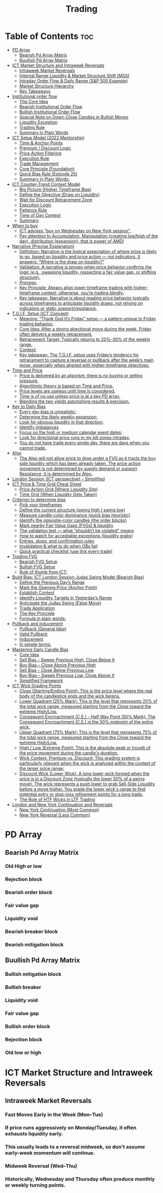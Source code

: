 #+title: Trading
* Table of Contents :toc:
- [[#pd-array][PD Array]]
  - [[#bearish-pd-array-matrix][Bearish Pd Array Matrix]]
  - [[#buullish-pd-array-matrix][Buullish Pd Array Matrix]]
- [[#ict-market-structure-and-intraweek-reversals][ICT Market Structure and Intraweek Reversals]]
  - [[#intraweek-market-reversals][Intraweek Market Reversals]]
  - [[#internal-range-liquidity--market-structure-shift-mss][Internal Range Liquidity & Market Structure Shift (MSS)]]
  - [[#intraday-order-flow--daily-range-sp-500-example][Intraday Order Flow & Daily Range (S&P 500 Example)]]
  - [[#market-structure-hierarchy][Market Structure Hierarchy]]
  - [[#key-takeaways][Key Takeaways]]
- [[#institutional-order-flow][Institutional order flow]]
  - [[#the-core-idea][The Core Idea]]
  - [[#bearish-institutional-order-flow][Bearish Institutional Order Flow]]
  -  [[#bullish-institutional-order-flow][Bullish Institutional Order Flow]]
  -  [[#special-note-on-down-close-candles-in-bullish-moves][Special Note on Down-Close Candles in Bullish Moves]]
  - [[#liquidity-exception][Liquidity Exception]]
  - [[#trading-rule][Trading Rule]]
  - [[#summary-in-plain-words][Summary in Plain Words]]
- [[#ict-setup-model-2022-mentorship][ICT Setup Model (2022 Mentorship)]]
  - [[#time--anchor-points][Time & Anchor Points]]
  - [[#premium--discount-logic][Premium / Discount Logic]]
  - [[#price-action-filtering][Price Action Filtering]]
  - [[#execution-rule][Execution Rule]]
  - [[#trade-management][Trade Management]]
  - [[#core-principle-foundation][Core Principle (Foundation)]]
  - [[#quick-bias-rule-episode-25][Quick Bias Rule (Episode 25)]]
  - [[#summary-in-plain-words-1][Summary in Plain Words:]]
- [[#ict-counter-trend-context-model][ICT Counter-Trend Context Model]]
  - [[#big-picture-higher-timeframe-bias][Big Picture (Higher Timeframe Bias)]]
  - [[#define-the-objective-draw-on-liquidity][Define the Objective (Draw on Liquidity)]]
  -  [[#wait-for-discount-retracement-zone][Wait for Discount Retracement Zone]]
  -  [[#execution-logic][Execution Logic]]
  -  [[#patience-rule][Patience Rule]]
  -  [[#time-of-day-context][Time of Day Context]]
  - [[#summary][Summary]]
- [[#when-to-buy][When to buy]]
  - [[#ict-advises-buy-on-wednesday-on-new-york-session][ICT advises "buy on Wednesday on New York session".]]
  - [[#pay-attention-to-accumulation-manipulation-creating-lowhigh-of-the-day-distribution-expansion-that-is-power-of-amd][Pay attention to Accumulation, Manipulation (creating low/high of the day), distribution (expansion); that is power of AMD!]]
- [[#narrative-precise-explanation][Narrative (Precise Explanation)]]
  - [[#definition-narrative-is-the-logical-expectation-of-where-price-is-likely-to-go-based-on-liquidity-and-price-action--not-indicators-it-answers-where-is-the-draw-on-liquidity][Definition: Narrative is the logical expectation of where price is likely to go, based on liquidity and price action — not indicators. It answers: “Where is the draw on liquidity?”]]
  - [[#validation-a-narrative-is-proven-when-price-behavior-confirms-the-logic-eg-sweeping-liquidity-respecting-a-fair-value-gap-or-shifting-structure][Validation: A narrative is proven when price behavior confirms the logic (e.g., sweeping liquidity, respecting a fair value gap, or shifting structure).]]
  - [[#process][Process:]]
  - [[#key-principle-always-align-lower-timeframe-trading-with-higher-timeframe-context-otherwise-youre-trading-blindly][Key Principle: Always align lower-timeframe trading with higher-timeframe context; otherwise, you’re trading blindly.]]
  - [[#key-takeaway-narrative-is-about-reading-price-behavior-logically-across-timeframes-to-anticipate-liquidity-draws-not-relying-on-indicators-or-static-supportresistance][Key takeaway: Narrative is about reading price behavior logically across timeframes to anticipate liquidity draws, not relying on indicators or static support/resistance.]]
- [[#tgif-setup-ict-concept][T.G.I.F. Setup (ICT Concept)]]
  - [[#meaning-thank-god-its-friday-setup--a-pattern-unique-to-friday-trading-behavior][Meaning: “Thank God It’s Friday” setup — a pattern unique to Friday trading behavior.]]
  - [[#core-idea-after-a-strong-directional-move-during-the-week-friday-often-delivers-a-weekly-retracement][Core Idea: After a strong directional move during the week, Friday often delivers a weekly retracement.]]
  - [[#retracement-target-typically-returns-to-2030-of-the-weekly-range][Retracement Target: Typically returns to 20%–30% of the weekly range.]]
  - [[#context][Context:]]
  - [[#key-takeaway-the-tgif-setup-uses-fridays-tendency-for-retracement-to-capture-a-reversal-or-pullback-after-the-weeks-main-move-especially-when-aligned-with-higher-timeframe-objectives][Key takeaway: The T.G.I.F. setup uses Friday’s tendency for retracement to capture a reversal or pullback after the week’s main move, especially when aligned with higher-timeframe objectives.]]
- [[#time-and-price][Time and Price]]
  - [[#price-is-delivered-by-an-algorism-there-is-no-buying-or-selling-pressure][Price is delivered by an algorism; there is no buying or selling pressure.]]
  - [[#algorithmic-theory-is-based-on-time-and-price][Algorithmic theory is based on Time and Price.]]
  - [[#price-levels-are-useless-until-time-is-considered][Price levels are useless until time is considered.]]
  - [[#time-is-of-no-use-unless-price-is-at-a-key-pd-array][Time is of no use unless price is at a key PD array.]]
  - [[#blending-the-two-yields-astonishing-results--precision][Blending the two yields astonishing results & precision.]]
- [[#key-to-daily-bias][Key to Daily Bias]]
  - [[#every-day-bias-is-unrealistic][Every day bias is unrealistic;]]
  - [[#determine-the-likely-weekly-expansion][Determine the likely weekly expansion;]]
  - [[#look-for-obvious-liquidity-in-that-direction][Look for obvious liquidity in that direction;]]
  - [[#identify-imbalances][Identify imbalances]]
  - [[#focus-on-the-high-or-medium-calendar-event-dates][Focus on the high or medium calendar event dates;]]
  - [[#look-for-directional-price-runs-in-my-kill-zones-intraday][Look for directional price runs in my kill zones intraday.]]
  - [[#you-do-not-have-trade-every-single-day-there-are-days-when-you-cannot-trade][You do not have trade every single day, there are days when you cannot trade.]]
- [[#algo][Algo]]
  - [[#the-algo-will-not-allow-price-to-drop-under-a-fvg-as-it-tracts-the-buy-side-liquidity-which-has-been-already-taken-the-price-action-movement-is-not-determined-by-supply-demand-or-support-resistance-it-is-determined-by-algo][The Algo will not allow price to drop under a FVG as it tracts the buy side liquidity which has been already taken. The price action movement is not determined by supply demand or support Resistance, it is determined by Algo.]]
- [[#london-session-ict-perspective--simplified][London Session (ICT perspective) – Simplified]]
- [[#ict-price--time-grid-cheat-sheet][ICT Price & Time Grid Cheat Sheet]]
  - [[#price-action-grid-where-liquidity-sits][Price Action Grid (Where Liquidity Sits)]]
  -  [[#time-grid-when-liquidity-gets-taken][Time Grid (When Liquidity Gets Taken)]]
- [[#criterion-to-determine-bias][Criterion to determine bias]]
  -  [[#pick-your-timeframes][Pick your timeframes]]
  -  [[#define-the-current-structure-swing-high--swing-low][Define the current structure (swing high / swing low)]]
  -  [[#measure-candle-color-dominance-quick-bias-heuristic][Measure candle-color dominance (quick bias heuristic)]]
  -  [[#identify-the-opposite-color-candles-the-order-blocks][Identify the opposite-color candles (the order blocks)]]
  -  [[#mark-nearby-fair-value-gaps-fvgs--liquidity][Mark nearby Fair Value Gaps (FVGs) & liquidity]]
  -  [[#the-validation-test--what-shouldnt-be-violated-means][The validation test — what “shouldn’t be violated” means]]
  -  [[#how-to-watch-for-acceptable-exceptions-liquidity-grabs][How to watch for acceptable exceptions (liquidity grabs)]]
  - [[#entries-stops-and-confirmation-rules][Entries, stops, and confirmation rules]]
  - [[#invalidation--what-to-do-when-obs-fail][Invalidation & what to do when OBs fail]]
  - [[#quick-practical-checklist-use-this-every-trade][Quick practical checklist (use this every trade)]]
- [[#trading-fvg][Trading FVG]]
  - [[#bearish-fvg-setup][Bearish FVG Setup]]
  - [[#bullish-fvg-setup][Bullish FVG Setup]]
  - [[#rule-of-thumb-from-ict][Rule of thumb from ICT:]]
- [[#build-bias-ict-london-session-judas-swing-model-bearish-bias][Build Bias: ICT London Session Judas Swing Model (Bearish Bias)]]
  - [[#define-the-previous-days-range][Define the Previous Day’s Range]]
  - [[#mark-the-opening-price-anchor-point][Mark the Opening Price (Anchor Point)]]
  - [[#establish-context][Establish Context]]
  - [[#identify-liquidity-targets-in-yesterdays-range][Identify Liquidity Targets in Yesterday’s Range]]
  -  [[#anticipate-the-judas-swing-false-move][Anticipate the Judas Swing (False Move)]]
  - [[#trade-application][Trade Application]]
  - [[#the-key-principle][The Key Principle]]
  - [[#formula-in-plain-words][Formula in plain words:]]
- [[#pullback-and-inducement][Pullback and inducement]]
  - [[#pullback-general-idea][Pullback (General Idea)]]
  - [[#valid-pullback][Valid Pullback]]
  - [[#inducement][Inducement]]
  - [[#in-simple-terms][In simple terms:]]
- [[#mastering-daily-candle-bias][Mastering Daily Candle Bias]]
  - [[#core-idea][Core Idea]]
  - [[#sell-bias--sweep-previous-high-close-below-it][Sell Bias – Sweep Previous High, Close Below It]]
  - [[#buy-bias--close-above-previous-high][Buy Bias – Close Above Previous High]]
  - [[#sell-bias--close-below-previous-low][Sell Bias – Close Below Previous Low]]
  - [[#buy-bias--sweep-previous-low-close-above-it][Buy Bias – Sweep Previous Low, Close Above It]]
  - [[#simplified-framework][Simplified Framework]]
- [[#ict-wick-grading-points][ICT Wick Grading Points]]
  - [[#close-startingending-point-this-is-the-price-level-where-the-real-body-of-the-candlestick-ends-and-the-wick-begins][Close (Starting/Ending Point): This is the price level where the real body of the candlestick ends and the wick begins.]]
  - [[#lower-quadrant-25-mark-this-is-the-level-that-represents-25-of-the-total-wick-range-measured-starting-from-the-close-toward-the-extreme-highlow][Lower Quadrant (25% Mark): This is the level that represents 25% of the total wick range, measured starting from the Close toward the extreme High/Low.]]
  - [[#consequent-encroachment-ce---half-way-point-50-mark-the-consequent-encroachment-ce-is-the-50-midpoint-of-the-entire-wick][Consequent Encroachment (C.E.) - Half Way Point (50% Mark): The Consequent Encroachment (C.E.) is the 50% midpoint of the entire wick.]]
  - [[#upper-quadrant-75-mark-this-is-the-level-that-represents-75-of-the-total-wick-range-measured-starting-from-the-close-toward-the-extreme-highlow][Upper Quadrant (75% Mark): This is the level that represents 75% of the total wick range, measured starting from the Close toward the extreme High/Low.]]
  - [[#high--low-extreme-point-this-is-the-absolute-peak-or-trough-of-the-price-movement-during-the-candles-duration][High / Low (Extreme Point): This is the absolute peak or trough of the price movement during the candle's duration.]]
  - [[#wick-context-premium-vs-discount-this-grading-system-is-particularly-relevant-when-the-wick-is-analyzed-within-the-context-of-the-larger-price-range][Wick Context: Premium vs. Discount: This grading system is particularly relevant when the wick is analyzed within the context of the larger price range:]]
  - [[#discount-wick-lower-wick-a-long-lower-wick-formed-when-the-price-is-in-a-discount-zone-typically-the-lower-50-of-a-swing-move-the-wick-represents-a-push-lower-to-grab-sell-side-liquidity-before-a-move-higher-you-grade-the-lower-wicks-range-to-find-potential-entry-or-stop-loss-refinement-points-for-a-long-trade][Discount Wick (Lower Wick): A long lower wick formed when the price is in a Discount Zone (typically the lower 50% of a swing move). The wick represents a push lower to grab Sell-Side Liquidity before a move higher. You grade the lower wick's range to find potential entry or stop-loss refinement points for a long trade.]]
  - [[#the-role-of-htf-wicks-in-ltf-trading][The Role of HTF Wicks in LTF Trading]]
- [[#london-and-new-york-continuation-and-reversals][London and New York Continuation and Reversals]]
  - [[#new-york-continuation-most-common][New York Continuation (Most Common)]]
  - [[#new-york-reversal-less-common][New York Reversal (Less Common)]]

* PD Array
** Bearish Pd Array Matrix
*** Old High or low
*** Rejection block
*** Bearish order block
*** Fair value gap
*** Liquidity void
*** Bearish breaker block
*** Bearish mitigation block
** Buullish Pd Array Matrix
*** Bullish mitigation block
*** Bullish breaker
*** Liquidity void
*** Fair value gap
*** Bullish order block
*** Rejection block
*** Old low or high

* ICT Market Structure and Intraweek Reversals
** Intraweek Market Reversals

*** Fast Moves Early in the Week (Mon–Tue)

*** If price runs aggressively on Monday/Tuesday, it often exhausts liquidity early.

*** This usually leads to a reversal midweek, so don’t assume early-week momentum will continue.

*** Midweek Reversal (Wed–Thu)

*** Historically, Wednesday and Thursday often produce monthly or weekly turning points.

*** These days mark when the market shifts away from the earlier move, hunting liquidity in the opposite direction.

** Internal Range Liquidity & Market Structure Shift (MSS)

*** Liquidity Sweeps Trigger MSS

*** When old highs’ buy stops or lows’ sell stops are taken, it signals a Market Structure Shift (MSS).

*** Impact on Order Blocks

**** An MSS invalidates previous order blocks (e.g., higher highs/lows or lower highs/lows).

**** Since order blocks reflect a change in price delivery, they align with MSS events.

** Intraday Order Flow & Daily Range (S&P 500 Example)

*** Trading Sessions

*** Active ranges:

**** 8:30 – 12:00 pm (NY time) → Morning session.

**** 1:00 – 4:30 pm → Afternoon session.

**** 12:00 – 1:00 pm (Lunch) → Low volume, best to avoid trading.

** Market Structure Hierarchy

*** Long-Term High/Low (LTH/LTL)

*** Higher-timeframe framework Sets the overall directional bias.

*** Intermediate-Term High/Low (ITH/ITL): Acts to rebalance Fair Value Gaps (FVGs) within the long-term range.

**** Two types:

***** Strong Market → Short-term highs/lows appear below the ITH/ITL (shows continuation strength).

***** Weak Market → Short-term highs/lows appear above the ITH/ITL (shows likely reversal).

*** Short-Term High/Low (STH/STL): Often associated with failed or resisted order blocks. These are tactical levels where liquidity gets taken.

** Key Takeaways

*** Early-week speed often traps traders; midweek is when reversals form.

*** Market Structure Shift (MSS) occurs when liquidity at old highs/lows is taken, often invalidating prior order blocks.

*** S&P 500 intraday has two main tradable sessions (morning and afternoon).

*** Structure exists in layers (long-term → intermediate → short-term), with intermediate highs/lows showing the strength or weakness of trend.

* Institutional order flow

** The Core Idea

*** IOF = the direction institutions are delivering price.

*** It’s read by watching how price reacts around imbalances and opposite-color candles.

*** If price respects those “institutional footprints,” order flow is intact.

*** If those structures break, the order flow is violated → don’t trade.

** Bearish Institutional Order Flow

*** In a bearish environment:

**** Market leaves imbalances (FVGs) to the downside.

**** When price retraces to rebalance those imbalances, the highs formed during that retrace should not be broken higher.

**** All up-close candles in the swing act as resistance order blocks.

**** If price trades above those up-close candles, IOF is broken → bias is invalid.

**  Bullish Institutional Order Flow

*** In a bullish environment:

**** Market leaves imbalances (FVGs) to the upside.

**** Price retraces into the imbalance and should respect the down-close candles (bullish OBs).

**** These down-close candles act as support structures.

**** If price cuts below these candles, it invalidates the order flow unless there’s a nearby swing low that must be cleared first (a sell-side liquidity raid).

**  Special Note on Down-Close Candles in Bullish Moves

*** In bullish swings, most candles will close up.

*** The few down-close candles become very important.

*** They should act as support when price retraces.

*** If they are overlapped and broken, the bullish IOF is no longer clean.

** Liquidity Exception

*** If a down-close candle is violated only because price is taking a nearby swing low (sell-side liquidity), that’s still consistent with bullish IOF.

*** After the liquidity grab, price can re-accumulate and continue higher.

** Trading Rule

*** Respect IOF structure.

*** If the opposite-color candles (order blocks) are violated improperly, do not trade.

*** Wait for a new, well-formed setup aligned with clean IOF.

** Summary in Plain Words

*** Bearish IOF → up-close candles = resistance. Their highs shouldn’t be broken.

*** Bullish IOF → down-close candles = support. Their lows shouldn’t be broken.

*** If they are broken without a liquidity reason, IOF is invalid → sit out.

* ICT Setup Model (2022 Mentorship)
** Time & Anchor Points

*** Midnight Open (00:00 EST/NY time) → reference anchor.

*** 8:30 AM Open (EST/NY time) → reference anchor.

*** Compare these two opens:

**** Bullish bias: Midnight open above 8:30 open → market is in discount → good for buys.

**** Bearish bias: Midnight open below 8:30 open → market is in premium → good for sells.

**** Note: This setup repeats weekly in Forex (less in bonds/indices).

** Premium / Discount Logic

*** Sell only in premium (above equilibrium).

*** Buy only in discount (below equilibrium).

*** Never flip the rule → that’s how you avoid unnecessary losses.

** Price Action Filtering

*** You need a liquidity run first:

**** Bearish case:

***** Price runs above relative equal highs (old high).

***** Then displaces lower and breaks a short-term low.

***** That’s your confirmation.

**** Bullish case:

***** Price runs below relative equal lows (old low).

***** Then displaces higher and breaks a short-term high.

***** That’s your confirmation.

***** No displacement through a short-term high/low = no valid setup.

** Execution Rule

**** Entry must be on a Fair Value Gap (FVG) in the displacement leg.

***** Stop placement:

***** Daily → Hourly → 15M → 3M → 2M → 1M.

***** There will always be an FVG at some fractal level.

** Trade Management

*** Target: levels of liquidity (equal highs, equal lows, or imbalance fills).

*** Divide the move into levels (partials can be taken at each).

*** Follow strict model → if setup breaks (order flow invalid), do not trade.

** Core Principle (Foundation)

**** A setup requires two conditions:

**** Liquidity run (above highs or below lows).

**** Displacement + break of short-term structure.

**** Once both occur, you zoom in, find the FVG, and trade.

** Quick Bias Rule (Episode 25)

*** Bearish = Old high taken → then old low taken.

*** Bullish = Old low taken → then old high taken.

** Summary in Plain Words:
*** Use the midnight and 8:30 opens to determine premium/discount. Look for liquidity raids (old highs/lows). Require displacement + short-term break to confirm bias. Enter at the FVG. Always buy in discount, sell in premium.

* ICT Counter-Trend Context Model

** Big Picture (Higher Timeframe Bias)

*** Start with the higher timeframe (Daily or 4H).

*** Confirm the market is in a long-term bearish move (downtrend).

*** A counter-trend setup = looking for short-term bullish retracement trades inside that bearish trend.

** Define the Objective (Draw on Liquidity)

*** A counter-trend trade must aim for a clear liquidity pool above current price.

**** Examples:

***** Relative equal highs.

***** A clean swing high.

***** A daily imbalance or order block.

***** If there is no higher-timeframe liquidity target, do not take a counter-trend trade.

**  Wait for Discount Retracement Zone

*** Drop into lower timeframes (1H, 15M).

*** Watch for price to retrace into a discount area of the short-term range.

*** In that discount zone, look for:

*** Fair Value Gap (FVG).

*** Market Structure Shift (MSS) → break of short-term high.

*** Down-close order block acting as support.

**  Execution Logic

*** Entry: in the FVG or OB inside the discount zone.

*** Stop loss: below the short-term low.

*** Target: the higher-timeframe liquidity (your Draw on Liquidity).

**  Patience Rule

*** If price runs impulsively to the objective (liquidity) without retracing into your discount entry zone →
*** ❌ No trade.

*** Only enter when ICT rules align.

**  Time of Day Context

*** New York Lunch (11:30 AM – 1:30 PM NY time):

*** Market often prints equal highs during this slow period.

*** In counter-trend context, price may later rally through those equal highs as it seeks the higher-timeframe liquidity.

** Summary

*** Counter-trend = trading retracements against the big bias.

*** Must have:

**** Higher-timeframe bearish context.

**** A clear liquidity target (draw on liquidity).

**** Discount zone + FVG + MSS on lower timeframe for entry.

**** Discipline to wait if no retracement forms.

**** Awareness of NY Lunch equal highs as staging areas for liquidity runs.
* When to buy

** ICT advises "buy on Wednesday on New York session".
** Pay attention to Accumulation, Manipulation (creating low/high of the day), distribution (expansion); that is power of AMD!

* Narrative (Precise Explanation)

** Definition: Narrative is the logical expectation of where price is likely to go, based on liquidity and price action — not indicators. It answers: “Where is the draw on liquidity?”

** Validation: A narrative is proven when price behavior confirms the logic (e.g., sweeping liquidity, respecting a fair value gap, or shifting structure).

** Process:

*** Identify higher-timeframe levels (e.g., 15M fair value gaps).

*** Watch how price reacts when it trades into those areas.

*** Drop to a lower timeframe (e.g., 5M) to refine entries once structure shifts or imbalances rebalance.

*** Track the sequence: accumulation → manipulation → distribution.

** Key Principle: Always align lower-timeframe trading with higher-timeframe context; otherwise, you’re trading blindly.

*** Example (Bullish Scenario):

*** Midnight opens higher than 8:30.

*** Price rallies into the morning, retraces before lunch, then rallies again in the afternoon targeting the previous day’s high.

** Key takeaway: Narrative is about reading price behavior logically across timeframes to anticipate liquidity draws, not relying on indicators or static support/resistance.

* T.G.I.F. Setup (ICT Concept)

** Meaning: “Thank God It’s Friday” setup — a pattern unique to Friday trading behavior.

** Core Idea: After a strong directional move during the week, Friday often delivers a weekly retracement.

** Retracement Target: Typically returns to 20%–30% of the weekly range.

** Context:

*** Best observed when price has already reached a higher timeframe objective (e.g., premium/discount zones).

*** Confluence often comes from Judas Swings (false moves) and Market Structure Shifts (MSS) on intraday charts.

*** Timing: Commonly plays out in the New York afternoon session, when profit-taking occurs.

** Key takeaway: The T.G.I.F. setup uses Friday’s tendency for retracement to capture a reversal or pullback after the week’s main move, especially when aligned with higher-timeframe objectives.

* Time and Price
** Price is delivered by an algorism; there is no buying or selling pressure.
** Algorithmic theory is based on Time and Price.
** Price levels are useless until time is considered.
** Time is of no use unless price is at a key PD array.
** Blending the two yields astonishing results & precision. 

* Key to Daily Bias
** Every day bias is unrealistic;
** Determine the likely weekly expansion;
** Look for obvious liquidity in that direction;
** Identify imbalances 
** Focus on the high or medium calendar event dates;
** Look for directional price runs in my kill zones intraday.
** You do not have trade every single day, there are days when you cannot trade. 


* Algo
** The Algo will not allow price to drop under a FVG as it tracts the buy side liquidity which has been already taken. The price action movement is not determined by supply demand or support Resistance, it is determined by Algo. 

* London Session (ICT perspective) – Simplified

*** Best Pairs: EUR & GBP, since they’re most active in London.

*** Key Time (ICT Kill Zone): 2:00 am – 5:00 am New York time.

*** Market Behavior:

**** London often sets either the High of the Day (if daily trend is bearish) or the Low of the Day (if daily trend is bullish).

**** Price may initially sweep one side (drop then rally, or rally then drop) to form liquidity, then reverse in the direction of the day’s bias.

*** Scalping Opportunity: Frequently offers 25–50 pip setups around London Open.

*** Daily Bias Connection:

**** If the daily trend is bullish, expect London to post the Low of the Day.

**** If the daily trend is bearish, expect London to post the High of the Day.

**** Range Formation: Comparing the London low with the following swing (New York session) often defines the day’s trading range.

**** Applicability: The same behavior shows up across FX, crypto, indices, commodities, and bonds.

*** Key takeaway: The London session has the highest probability of forming the day’s high or low, making it a prime opportunity to align with the daily bias and capture large portions of the daily range.

* ICT Price & Time Grid Cheat Sheet
** Price Action Grid (Where Liquidity Sits)

*** Old Highs → Buy stops above (liquidity).

*** Old Lows → Sell stops below (liquidity).

*** Liquidity Run → First raid is fake-out, second raid shows true direction.

*** Displacement → Strong break of structure confirms bias.

*** Order Blocks (OBs) → Last opposing candle before displacement (entry zones).

*** Fair Value Gaps (FVGs) → Imbalances where price often returns for entries.

➡ Sequence: Liquidity → Sweep → Displacement → OB / FVG → Expansion.

**  Time Grid (When Liquidity Gets Taken)

*** Daily Cycle

****  Asian Range (00:00–05:00 GMT)
Market consolidates, builds liquidity.

****  London Killzone (07:00–10:00 GMT / 02:00–05:00 EST)
Stop hunts: often takes Asia’s high/low.

****  New York AM (12:00–15:00 GMT / 07:00–10:00 EST)
Main move of the day, displacement + setups.

****  New York PM (17:00–19:00 GMT / 12:00–14:00 EST)
Reversal or continuation into close.

*** Weekly Cycle

**** Mon–Tue → Weekly high or low often forms.

**** Wed–Thu → Expansion in real direction.

**** Fri → Profit taking, reversals, consolidation.

***  How to Combine Them

**** Step 1: Mark old highs & lows (yesterday’s, weekly, Asia session).

**** Step 2: Wait for liquidity run during killzones (London & NY).

**** Step 3: Identify which liquidity gets swept first (old high or old low).

**** Step 4: Confirm with displacement in opposite direction.

**** Step 5: Enter on retrace to OB or FVG in killzone.

***  Examples

**** Bearish Day Example

**** Asia consolidates.

**** London takes Asia’s high (buy stops).

**** NY AM breaks down through Asia/London low with displacement.

**** Retrace to OB/FVG → Short.

**** Bullish Week Example

**** Monday sweeps previous week’s low.

**** Wednesday breaks up with displacement.

**** Retrace to OB/FVG → Long into Thursday.


* Criterion to determine bias
=> Nice — below is a practical, step-by-step workflow you can run on any chart to determine bias using the ICT idea that opposite-color candles become support/resistance (i.e. order blocks). Follow this exactly on your chart and you’ll get consistent, repeatable reads.

**  Pick your timeframes

*** Higher timeframe (HTF) = trend anchor (4H / Daily).

*** Lower timeframe (LTF) = entries and order-block validation (1H / 15m).
*** Always require HTF and LTF alignment: if HTF is bullish, prefer bullish setups on LTF.

**  Define the current structure (swing high / swing low)

*** Mark the most recent swing high and most recent swing low on the HTF.

*** Ask: did structure break to new highs (higher highs / higher lows) or new lows (lower lows / lower highs)? That tells you the initial directional tilt.

**  Measure candle-color dominance (quick bias heuristic)

*** On the swing (from swing low → swing high or vice versa), count the closes of the candles:

*** If majority are up-close candles (close > open) → bullish tilt.

*** If majority are down-close candles (close < open) → bearish tilt.

*** Give extra weight if those same-direction candles have bigger bodies and break structure (displacement).

*** Rule of thumb: majority over the last 8–12 candles in the swing; if 60%+ same color and structure is in that direction, bias leans that way.

**  Identify the opposite-color candles (the order blocks)

*** In a bullish swing: find the last down-close candle(s) immediately before the strong bullish displacement. That is a bullish Order Block (OB) — mark the full range (high → low) of that candle (or cluster if multiple).

*** In a bearish swing: find the last up-close candle(s) immediately before the strong bearish displacement. That is a bearish OB — mark its full range.

*** Prefer clean single-candle OBs (no overlap by later candles). If there is a cluster of 2–3 opposite candles before the run, you can mark the cluster as the zone.

**  Mark nearby Fair Value Gaps (FVGs) & liquidity

*** Draw any FVGs left by the displacement — these are additional magnet zones.

*** Mark obvious liquidity above old highs and below old lows (these explain temporary violations).

**  The validation test — what “shouldn’t be violated” means

*** Bullish scenario: price retraces into the down-close OB/FVG. The low created as it rebalances (the retracement low inside the OB/FVG) should not be closed below by price if bias remains bullish. If price closes below that low with meaningful displacement, the bullish bias is suspect/invalid.

*** Bearish scenario: price retraces into the up-close OB/FVG. The high formed in that rebalance should not be closed above by price if bias remains bearish. A clean close above that high invalidates the bearish bias.

*** In short: the retracement high (for bearish reads) or retracement low (for bullish reads) is the “line in the sand.”

**  How to watch for acceptable exceptions (liquidity grabs)

*** A temporary violation of the OB is allowed if:

*** It’s a quick wick / spike that reaches a nearby swing high/low to grab stops, and

*** Price reclaims the OB quickly (e.g., within a few candles and without a strong follow-through that breaks structure).

*** If the violation is followed by continued closes beyond the OB and structure breaks, treat it as bias invalidation.

** Entries, stops, and confirmation rules

*** Entry (bullish): wait for price to retrace into the bullish OB/FVG and show a bullish rejection candle (e.g., bullish engulf, strong close back above OB, or long lower wick + bullish close). Place entry on the close above the confirmation candle or on a break of its high.

*** Stop: below the OB low (or below nearby swing low for extra safety).

*** Take profit: target next structure level / liquidity pool / measured move. Aim for sensible R:R (≥1.5–2:1).

*** Mirror these for bearish trades (entry on bearish confirmation, stop above OB high).

** Invalidation & what to do when OBs fail

*** If a marked OB is overlapped / closed through by price (a full candle close beyond the OB) → immediately reassess:

*** Do not add to the trade; consider bias neutral until a new clean OB + displacement forms.

*** If multiple OBs fail on the same side, flip bias or wait for HTF confirmation.

** Quick practical checklist (use this every trade)

*** HTF trend: Bull / Bear / Neutral?

*** Structure: Higher highs / Lower lows?

*** Candle-color dominance in the swing (majority up/down closes)?

*** Mark opposite-color OB(s) + FVGs.

*** Is price retracing into OB during a killzone or session of interest? (optional)

*** Look for confirmation candle inside/after OB.

*** Entry, stop, TP set.

*** If OB is violated by full close → stop/stand aside.

*** Example (concrete)

*** HTF 4H shows higher highs → HTF bullish.

*** On 1H swing from 1.0900 → 1.1050: 9 of 12 candles closed bullish → bullish dominance.

*** Identify the last down-close candle before the big push 1.0980–1.0990 → mark that as bullish OB (range 1.0985–1.0975).

*** Price retraces to 1.0980 (inside OB) and produces a long lower wick candle that closes bullish → enter long on close above that wick’s high; stop = 1.0970 (below OB).

*** If price had closed decisively below 1.0975 (OB low) → invalidate bullish bias and stand aside.

*** Do’s & Don’ts (fast)

*** Do require a full candle close to confirm OB invalidation — don’t react to wicks only.

*** Do use HTF alignment — LTF signals are stronger when HTF agrees.

*** Don’t assume a single opposite candle is always enough — context matters (swing length, nearby liquidity).

*** Don’t trade broken setups; waiting for a clean OB + confirmation reduces drawdowns.
* Trading FVG
** Bearish FVG Setup

*** Imagine you have 3 candles in a bearish move:

*** Candle 1 → large down close.

*** Candle 2 → continuation down.

*** Candle 3 → follows through.

*** The FVG is between:

**** High of Candle 3 and

**** Low of Candle 1.

**** Entry (short) → when price retraces back into the FVG.

**** Stop loss placement (ICT rule):

**** Conservatively → above the open of Candle 2.

**** More aggressive → above the open of Candle 1.

**** Reason: If price trades above those levels, the imbalance is “invalidated” (market may not be bearish anymore).

** Bullish FVG Setup

*** In a bullish move:

*** Candle 1 → large up close.

*** Candle 2 → continuation up.

*** Candle 3 → follows through.

*** The FVG is between:

**** Low of Candle 3 and

**** High of Candle 1.

**** Entry (long) → ICT often teaches to place entry at the close of Candle 1 (the origin of the move); buy on discount and sell on premium.

**** Stop loss placement → below the low of Candle 2 (sometimes Candle 1 depending on risk tolerance).

**** Reason: If the market is truly bullish, price should respect the origin of the move (Candle 1 close) and not break significantly below it.

*** Intuition (why this works)

**** FVGs are footprints of institutional buying/selling.

**** When price comes back to “rebalance,” you are basically entering with the institutions.

**** Stops are placed just beyond the point where the imbalance would no longer make sense.

** Rule of thumb from ICT:

*** Bearish → sell from FVG retrace, stop above the Candle 2 open (sell on premium)

*** Bullish → buy from FVG retrace, entry at Candle 1 close, stop below Candle 2 low (buy on discount)

* Build Bias: ICT London Session Judas Swing Model (Bearish Bias)
** Define the Previous Day’s Range

*** Draw a rectangle covering the high and low of the previous day.

**** Example:

**** High = 100

**** Low = 20

**** Range = 80 points/pips

** Mark the Opening Price (Anchor Point)

*** At 2:00 AM New York time (London open), mark the opening price.

*** That first 1-minute candle open is a key reference.

** Establish Context

*** If today’s opening price is below the previous day’s low (20 in the example) → bias is bearish.

*** This signals potential continuation lower, but ICT teaches: London usually runs liquidity first.

** Identify Liquidity Targets in Yesterday’s Range

*** Look inside yesterday’s range (20–100).

*** Find:

**** Equal highs

**** Or a single obvious high, especially if it’s in the lower 1/3 or 1/4 of the range.

**** These are pools of buy stops that institutions may target.

**  Anticipate the Judas Swing (False Move)

*** Around London open, expect price to:

*** Run above those equal/single highs (grab liquidity).

*** Then quickly reverse back down into bearish order flow.

*** Do not react impulsively to this spike. Expect it, let it happen.

** Trade Application

*** Aggressive scalpers: may buy the run up into the liquidity (but must be nimble — exit fast).

*** Higher-probability ICT model:

**** Wait for the Judas swing to finish.

**** Look for confirmation to short once price rejects above those highs.

**** Entry comes on retrace (OB/FVG), stop above Judas swing high, targeting liquidity lower.

** The Key Principle

*** London creates false breakouts.

*** They’re not “real breakouts” but engineered liquidity grabs.

*** Your job: wait for the trap → trade the reversal in line with bias.

** Formula in plain words:
*** If the day opens below yesterday’s low and you are bearish, then inside yesterday’s range look for highs (equal or single) in the lower portion. Around 2:00 AM NY time, anticipate price will run up into those highs (the Judas swing) and then reverse down.

* Pullback and inducement

** Pullback (General Idea)

*** A pullback is a temporary move against the dominant trend:

*** In a bullish market, the pullback is a move downward (retracement before price continues up).

*** In a bearish market, the pullback is a move upward (retracement before price continues down).

*** So it’s not a reversal—it’s just the market taking “a breath” before continuing.

** Valid Pullback

*** Not every little wick or pause is a real pullback. To be considered valid, it must show that liquidity has been taken or structure has been confirmed.

*** Bullish Market: For a pullback to be valid, the low of the highest candle must be broken (swept).

*** Bearish Market: For a pullback to be valid, the high of the lowest candle must be broken (swept).

*** The “validation” comes from liquidity being taken (stop hunts at previous candle high/low) or a candle close beyond that level.

*** Important: You don’t need the immediate next candle to do this. The confirmation can come a few candles later, as long as the prior high/low is eventually taken.

** Inducement

*** Inducement means the market is “tricking” traders into entering early before the real move.

*** In bullish conditions: price may start to dip, forming what looks like a pullback, but hasn’t swept the required low of the highest candle yet. Traders jump in too early, thinking it’s already a pullback. The market then goes lower to induce liquidity, sweeping those premature buyers’ stops, validating the pullback, and then the real continuation begins.

*** So: Inducement = false start / liquidity trap.

*** Valid pullback = after liquidity sweep or structural break.

** In simple terms:

*** A pullback is just price going against the main trend.

*** A valid pullback must sweep liquidity (previous high/low of the swing candle) or close beyond it.

*** Inducement is when price fakes a pullback before sweeping the real liquidity and making a true one.

* Mastering Daily Candle Bias
** Core Idea

*** Price often seeks liquidity, which usually sits around previous highs and lows (stop losses, pending orders, trapped traders). The market tends to “draw” toward these levels.
*** You’re defining rules for bias (bullish/bearish) based on how the current daily candle interacts with the previous day’s high and low.

** Sell Bias – Sweep Previous High, Close Below It

*** Condition: Current daily candle trades above the previous daily high (liquidity grab), but closes below that high.

*** Meaning: Buyers who entered on breakout are trapped, and liquidity above the high has been collected.

*** Expectation: Next liquidity draw is to the previous daily low (downward bias).

** Buy Bias – Close Above Previous High

*** Condition: Current daily candle closes above the previous daily high.

*** Meaning: Market shows strength and continuation after breaking resistance.

*** Expectation: Next liquidity draw is to the previous daily high (bullish continuation).

** Sell Bias – Close Below Previous Low

*** Condition: Current daily candle closes below the previous daily low.

*** Meaning: Market shows weakness and continuation after breaking support.

*** Expectation: Next liquidity draw is to the previous daily low (bearish continuation).

** Buy Bias – Sweep Previous Low, Close Above It

*** Condition: Current daily candle trades below the previous daily low (liquidity grab), but closes above that low.

*** Meaning: Sellers who entered on breakdown are trapped, and liquidity below the low has been collected.

*** Expectation: Next liquidity draw is to the previous daily high (upward bias).

** Simplified Framework

*** Sweep but close back inside → Reversal bias

*** Break and close outside → Continuation bias

* ICT Wick Grading Points

** Close (Starting/Ending Point): This is the price level where the real body of the candlestick ends and the wick begins.

=> For an upper wick, it's the top of the body; for a lower wick, it's the bottom of the body. It marks the boundary of the price that was sustained by the majority of the session's action.

** Lower Quadrant (25% Mark): This is the level that represents 25% of the total wick range, measured starting from the Close toward the extreme High/Low.

=> It's the first quarter of the wick. A strong reversal (rejection) will often only retrace into this first quadrant before continuing its move away from the wick's extreme.

** Consequent Encroachment (C.E.) - Half Way Point (50% Mark): The Consequent Encroachment (C.E.) is the 50% midpoint of the entire wick.

=> In ICT, the C.E. of any significant price range (like a wick or a Fair Value Gap) is a highly significant institutional reference point. It is often where price is expected to react or reverse upon a future retest.

=> If price retests the wick and is strongly rejected at or before the C.E., it suggests the original move (that formed the wick) has strong directional conviction. A move beyond the C.E. is often viewed as a sign of weakness in the original directional bias.

** Upper Quadrant (75% Mark): This is the level that represents 75% of the total wick range, measured starting from the Close toward the extreme High/Low.

=> This is the final quarter of the wick before the extreme. If price retests the wick and reaches this level, it suggests that the rejection that created the wick was relatively weak, or that the market is attempting to completely "fill" the void left by the wick.

** High / Low (Extreme Point): This is the absolute peak or trough of the price movement during the candle's duration.

=> It represents the final point of liquidity or "stop-loss cluster" that was likely targeted by the market makers before the strong reversal (rejection) occurred. If price trades through this point, the initial wick is considered fully violated and its significance as a reference point is lost.

** Wick Context: Premium vs. Discount: This grading system is particularly relevant when the wick is analyzed within the context of the larger price range:

*** Premium Wick (Upper Wick): A long upper wick formed when the price is in a Premium Zone (typically the upper 50% of a swing move). The wick represents a push higher to grab Buy-Side Liquidity before a move lower. You grade the upper wick's range to find potential entry or stop-loss refinement points for a short trade.

** Discount Wick (Lower Wick): A long lower wick formed when the price is in a Discount Zone (typically the lower 50% of a swing move). The wick represents a push lower to grab Sell-Side Liquidity before a move higher. You grade the lower wick's range to find potential entry or stop-loss refinement points for a long trade.

*** In summary, the grading system provides a precise way to measure and anticipate price reaction to the liquidity void left behind by a significant wick, with the Consequent Encroachment (50%) being the most critical level to monitor for a reaction.

** The Role of HTF Wicks in LTF Trading
*** Higher Timeframe Wick: Context and Liquidity
**** A long wick on an HTF candle (e.g., Daily) signifies a decisive move by institutional traders, often referred to as a Liquidity Sweep or Stop Hunt.

**** The Wick's Extreme (High/Low): This is the area where the "Smart Money" likely swept stop-loss orders or pending entries before reversing the price. It marks a critical boundary that the market failed to sustain.

**** The Wick's Graded Levels (C.E., Quadrants): By grading the wick (finding the 25%, Consequent Encroachment (C.E.) at 50%, and 75% levels), you are marking institutional reference points that price is likely to react to upon a future retest.

*** Lower Timeframe Trading: Entry and Confirmation
**** When the price later returns to the area of this significant HTF wick, you drop down to your LTF (e.g., 1-Minute) to watch for an entry setup.

**** HTF Wick Component	LTF Interpretation and Use
**** HTF Wick (Entire Area)	Becomes your Target Zone or Entry Zone.
**** Consequent Encroachment (C.E.) of the Wick	This is your High-Probability Entry Level. You wait for the price to trade to or near the C.E. on the LTF.
**** Price Action at the C.E.	You look for a Change in the LTF Market Structure (e.g., a break of a local low/high, formation of a Fair Value Gap, or an Order Block) to confirm the HTF directional bias is now active on the LTF.

****** Example Scenario (Bullish Reversal)

******   HTF (Daily): A Discount Wick (long lower wick) forms on the Daily chart, suggesting price was rejected from a cheap/discounted price level after sweeping sell-side liquidity.

****** LTF (1-Minute): The market starts moving back up, but then begins a small retracement. You mark the C.E. (50% point) of the Daily wick.

****** The Trade: When the price on the 1-Minute chart trades back down into the area around the Daily wick's C.E., you look for a tiny Market Structure Shift (e.g., a break of the most recent high on the 1-Minute chart) to confirm institutional buying is resuming. You enter the long trade with a tight stop-loss below the C.E. or the wick's low.

****** In short, the Daily wick gives you the conviction and the key levels, while the 1-Minute chart gives you the precision entry and risk management.

* London and New York Continuation and Reversals
** New York Continuation (Most Common)
*** This is the most frequent scenario where the New York Open confirms and continues the direction established by London.

*** London's Action (Your understanding): Price goes up to sweep liquidity/stop losses (the "Judas Swing") above the Asian session high, then distributes down for the main move.

*** New York's Action (Continuation): Price will often retrace back up during the New York Open (specifically the New York Kill Zone, roughly 7:00 AM – 9:00 AM ET) to a key institutional level like a Fair Value Gap (FVG), an Order Block, or the Optimal Trade Entry (OTE) of the London move.

*** The Move: Once the retracement hits this point (the manipulation of the New York session), it then continues the distribution from the London session and drops lower to target the day's main objective (e.g., sell-side liquidity).

*** Pattern: Up (Retracement/Manipulation) → Down (Continuation).

** New York Reversal (Less Common)
*** This happens when the New York Open reverses the main directional move of the London session. This often occurs when the London move itself was the manipulation.

*** London's Action: Price goes up to sweep liquidity (manipulation) then begins to distribute down, but this downward move fails to achieve a major objective and runs into a Higher Timeframe (HTF) level (like a Daily/Weekly Order Block or FVG) right before New York opens.

*** New York's Action (Reversal): The New York Open will often make a final push down to clear liquidity below the London Low or run into that HTF level (the manipulation of the New York session).

*** The Move: After clearing that final low, price immediately reverses and rallies strongly up, effectively reversing the entire London move and closing the high-to-low range of the day.

*** Pattern: Down (Final Liquidity Sweep/Manipulation) → Up (Reversal).

*** In summary, the New York Open always involves a manipulative move (a liquidity grab or a deep retracement into an imbalance) before the final, larger distribution move for the session. The HTF bias and the overall Daily Profile are what determine whether that final move is a continuation or a reversal.

